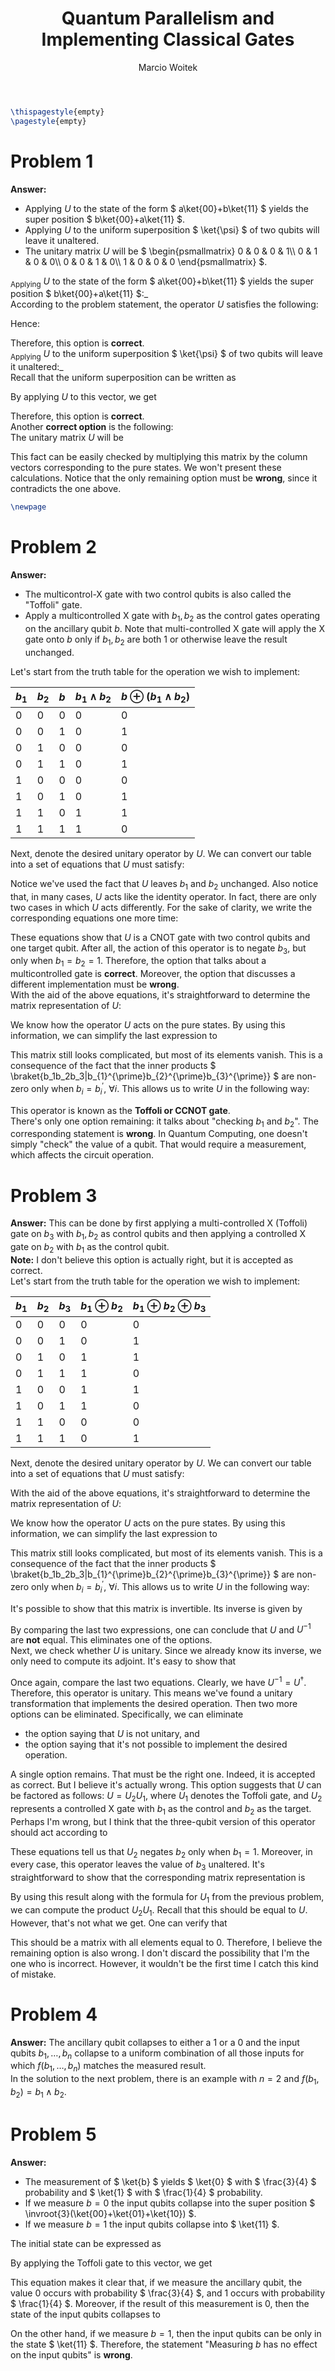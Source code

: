 #+AUTHOR: Marcio Woitek
#+TITLE: Quantum Parallelism and Implementing Classical Gates
#+DATE:
#+LATEX_CLASS_OPTIONS: [10pt]
#+LATEX_HEADER: \usepackage[a4paper,left=1cm,right=1cm,top=1cm,bottom=1cm]{geometry}
#+LATEX_HEADER: \usepackage[american]{babel}
#+LATEX_HEADER: \usepackage{enumitem}
#+LATEX_HEADER: \usepackage{float}
#+LATEX_HEADER: \usepackage[sc]{mathpazo}
#+LATEX_HEADER: \usepackage{braket}
#+LATEX_HEADER: \usepackage{mathtools}
#+LATEX_HEADER: \linespread{1.05}
#+LATEX_HEADER: \renewcommand{\labelitemi}{$\rhd$}
#+LATEX_HEADER: \setlength\parindent{0pt}
#+LATEX_HEADER: \setlist[itemize]{leftmargin=*}
#+LATEX_HEADER: \setlist{nosep}
#+LATEX_HEADER: \newcommand{\invroot}[1]{\frac{1}{\sqrt{#1}}}
#+OPTIONS: toc:nil
#+STARTUP: hideblocks

#+BEGIN_SRC latex
\thispagestyle{empty}
\pagestyle{empty}
#+END_SRC

* Problem 1
:PROPERTIES:
:UNNUMBERED: notoc
:END:

*Answer:*
- Applying \( U \) to the state of the form \( a\ket{00}+b\ket{11} \) yields the
  super position \( b\ket{00}+a\ket{11} \).
- Applying \( U \) to the uniform superposition \( \ket{\psi} \) of two qubits
  will leave it unaltered.
- The unitary matrix \( U \) will be \( \begin{psmallmatrix}
    0 & 0 & 0 & 1\\
    0 & 1 & 0 & 0\\
    0 & 0 & 1 & 0\\
    1 & 0 & 0 & 0
  \end{psmallmatrix} \).\\

_Applying \( U \) to the state of the form \( a\ket{00}+b\ket{11} \) yields the
super position \( b\ket{00}+a\ket{11} \):_\\
According to the problem statement, the operator \( U \) satisfies the
following:
\begin{align}
  \begin{split}
    U\ket{00}&=\ket{11},\\
    U\ket{11}&=\ket{00},\\
    U\ket{01}&=\ket{01},\\
    U\ket{10}&=\ket{10}.
  \end{split}
\end{align}
Hence:
\begin{align}
  \begin{split}
    U(a\ket{00}+b\ket{11})&=aU\ket{00}+bU\ket{11}\\
    &=a\ket{11}+b\ket{00}\\
    &=b\ket{00}+a\ket{11}
  \end{split}
\end{align}
Therefore, this option is *correct*.\\

_Applying \( U \) to the uniform superposition \( \ket{\psi} \) of two qubits
will leave it unaltered:_\\
Recall that the uniform superposition can be written as
\begin{equation}
\ket{\psi}=\frac{1}{2}(\ket{00}+\ket{01}+\ket{10}+\ket{11}).
\end{equation}
By applying \( U \) to this vector, we get
\begin{align}
  \begin{split}
    U\ket{\psi}&=\frac{1}{2}(U\ket{00}+U\ket{01}+U\ket{10}+U\ket{11})\\
    &=\frac{1}{2}(\ket{11}+\ket{01}+\ket{10}+\ket{00})\\
    &=\frac{1}{2}(\ket{00}+\ket{01}+\ket{10}+\ket{11})\\
    &=\ket{\psi}.
  \end{split}
\end{align}
Therefore, this option is *correct*.\\

Another *correct option* is the following:\\
The unitary matrix \( U \) will be
\begin{equation}
\begin{pmatrix}
  0 & 0 & 0 & 1\\
  0 & 1 & 0 & 0\\
  0 & 0 & 1 & 0\\
  1 & 0 & 0 & 0
\end{pmatrix}.
\end{equation}
This fact can be easily checked by multiplying this matrix by the column vectors
corresponding to the pure states. We won't present these calculations. Notice
that the only remaining option must be *wrong*, since it contradicts the one
above.

#+BEGIN_SRC latex
\newpage
#+END_SRC

* Problem 2
:PROPERTIES:
:UNNUMBERED: notoc
:END:

*Answer:*
- The multicontrol-X gate with two control qubits is also called the "Toffoli"
  gate.
- Apply a multicontrolled X gate with \( b_1,b_2 \) as the control gates
  operating on the ancillary qubit \( b \). Note that multi-controlled X gate
  will apply the X gate onto \( b \) only if \( b_1,b_2 \) are both 1 or
  otherwise leave the result unchanged.\\

Let's start from the truth table for the operation we wish to implement:
#+ATTR_LATEX: :align |c|c|c|c|c|
|-----------+-----------+---------+---------------------+------------------------------|
| \( b_1 \) | \( b_2 \) | \( b \) | \( b_1\wedge b_2 \) | \( b\oplus(b_1\wedge b_2) \) |
|-----------+-----------+---------+---------------------+------------------------------|
|         0 |         0 |       0 |                   0 |                            0 |
|         0 |         0 |       1 |                   0 |                            1 |
|         0 |         1 |       0 |                   0 |                            0 |
|         0 |         1 |       1 |                   0 |                            1 |
|         1 |         0 |       0 |                   0 |                            0 |
|         1 |         0 |       1 |                   0 |                            1 |
|         1 |         1 |       0 |                   1 |                            1 |
|         1 |         1 |       1 |                   1 |                            0 |
|-----------+-----------+---------+---------------------+------------------------------|
Next, denote the desired unitary operator by \( U \). We can convert our table
into a set of equations that \( U \) must satisfy:
\begin{align}
  \begin{split}
    U\ket{000}&=\ket{000},\\
    U\ket{001}&=\ket{001},\\
    U\ket{010}&=\ket{010},\\
    U\ket{011}&=\ket{011},\\
    U\ket{100}&=\ket{100},\\
    U\ket{101}&=\ket{101},\\
    U\ket{110}&=\ket{111},\\
    U\ket{111}&=\ket{110}.
  \end{split}
\end{align}
Notice we've used the fact that \( U \) leaves \( b_1 \) and \( b_2 \)
unchanged. Also notice that, in many cases, \( U \) acts like the identity
operator. In fact, there are only two cases in which \( U \) acts differently.
For the sake of clarity, we write the corresponding equations one more time:
\begin{align}
  \begin{split}
    U\ket{110}&=\ket{111},\\
    U\ket{111}&=\ket{110}.
  \end{split}
\end{align}
These equations show that \( U \) is a CNOT gate with two control qubits and one
target qubit. After all, the action of this operator is to negate \( b_3 \), but
only when \( b_1=b_2=1 \). Therefore, the option that talks about a
multicontrolled gate is *correct*. Moreover, the option that discusses a
different implementation must be *wrong*.\\
With the aid of the above equations, it's straightforward to determine the
matrix representation of \( U \):
\begin{equation}
U=
  \begin{pmatrix}
    \braket{000|U|000} & \braket{000|U|001} & \braket{000|U|010} & \braket{000|U|011} & \braket{000|U|100} & \braket{000|U|101} & \braket{000|U|110} & \braket{000|U|111}\\
    \braket{001|U|000} & \braket{001|U|001} & \braket{001|U|010} & \braket{001|U|011} & \braket{001|U|100} & \braket{001|U|101} & \braket{001|U|110} & \braket{001|U|111}\\
    \braket{010|U|000} & \braket{010|U|001} & \braket{010|U|010} & \braket{010|U|011} & \braket{010|U|100} & \braket{010|U|101} & \braket{010|U|110} & \braket{010|U|111}\\
    \braket{011|U|000} & \braket{011|U|001} & \braket{011|U|010} & \braket{011|U|011} & \braket{011|U|100} & \braket{011|U|101} & \braket{011|U|110} & \braket{011|U|111}\\
    \braket{100|U|000} & \braket{100|U|001} & \braket{100|U|010} & \braket{100|U|011} & \braket{100|U|100} & \braket{100|U|101} & \braket{100|U|110} & \braket{100|U|111}\\
    \braket{101|U|000} & \braket{101|U|001} & \braket{101|U|010} & \braket{101|U|011} & \braket{101|U|100} & \braket{101|U|101} & \braket{101|U|110} & \braket{101|U|111}\\
    \braket{110|U|000} & \braket{110|U|001} & \braket{110|U|010} & \braket{110|U|011} & \braket{110|U|100} & \braket{110|U|101} & \braket{110|U|110} & \braket{110|U|111}\\
    \braket{111|U|000} & \braket{111|U|001} & \braket{111|U|010} & \braket{111|U|011} & \braket{111|U|100} & \braket{111|U|101} & \braket{111|U|110} & \braket{111|U|111}
  \end{pmatrix}.
\end{equation}
We know how the operator \( U \) acts on the pure states. By using this
information, we can simplify the last expression to
\begin{equation}
U=
  \begin{pmatrix}
    \braket{000|000} & \braket{000|001} & \braket{000|010} & \braket{000|011} & \braket{000|100} & \braket{000|101} & \braket{000|111} & \braket{000|110}\\
    \braket{001|000} & \braket{001|001} & \braket{001|010} & \braket{001|011} & \braket{001|100} & \braket{001|101} & \braket{001|111} & \braket{001|110}\\
    \braket{010|000} & \braket{010|001} & \braket{010|010} & \braket{010|011} & \braket{010|100} & \braket{010|101} & \braket{010|111} & \braket{010|110}\\
    \braket{011|000} & \braket{011|001} & \braket{011|010} & \braket{011|011} & \braket{011|100} & \braket{011|101} & \braket{011|111} & \braket{011|110}\\
    \braket{100|000} & \braket{100|001} & \braket{100|010} & \braket{100|011} & \braket{100|100} & \braket{100|101} & \braket{100|111} & \braket{100|110}\\
    \braket{101|000} & \braket{101|001} & \braket{101|010} & \braket{101|011} & \braket{101|100} & \braket{101|101} & \braket{101|111} & \braket{101|110}\\
    \braket{110|000} & \braket{110|001} & \braket{110|010} & \braket{110|011} & \braket{110|100} & \braket{110|101} & \braket{110|111} & \braket{110|110}\\
    \braket{111|000} & \braket{111|001} & \braket{111|010} & \braket{111|011} & \braket{111|100} & \braket{111|101} & \braket{111|111} & \braket{111|110}
  \end{pmatrix}.
\end{equation}
This matrix still looks complicated, but most of its elements vanish. This is a
consequence of the fact that the inner products
\( \braket{b_1b_2b_3|b_{1}^{\prime}b_{2}^{\prime}b_{3}^{\prime}} \)
are non-zero only when \( b_i=b_{i}^{\prime},\:\forall i \). This allows us to
write \( U \) in the following way:
\begin{equation}
U=
  \begin{pmatrix}
    1 & 0 & 0 & 0 & 0 & 0 & 0 & 0\\
    0 & 1 & 0 & 0 & 0 & 0 & 0 & 0\\
    0 & 0 & 1 & 0 & 0 & 0 & 0 & 0\\
    0 & 0 & 0 & 1 & 0 & 0 & 0 & 0\\
    0 & 0 & 0 & 0 & 1 & 0 & 0 & 0\\
    0 & 0 & 0 & 0 & 0 & 1 & 0 & 0\\
    0 & 0 & 0 & 0 & 0 & 0 & 0 & 1\\
    0 & 0 & 0 & 0 & 0 & 0 & 1 & 0
  \end{pmatrix}.
\end{equation}
This operator is known as the *Toffoli or CCNOT gate*.\\
There's only one option remaining: it talks about "checking \( b_1 \) and \( b_2 \)".
The corresponding statement is *wrong*. In Quantum Computing, one doesn't simply
"check" the value of a qubit. That would require a measurement, which affects
the circuit operation.

* Problem 3
:PROPERTIES:
:UNNUMBERED: notoc
:END:

*Answer:* This can be done by first applying a multi-controlled X (Toffoli) gate
on \( b_3 \) with \( b_1,b_2 \) as control qubits and then applying a controlled
X gate on \( b_2 \) with \( b_1 \) as the control qubit.\\
*Note:* I don't believe this option is actually right, but it is accepted as
correct.\\

Let's start from the truth table for the operation we wish to implement:
#+ATTR_LATEX: :align |c|c|c|c|c|
|-----------+-----------+-----------+---------------------+-------------------------------|
| \( b_1 \) | \( b_2 \) | \( b_3 \) | \( b_1\oplus b_2 \) | \( b_1\oplus b_2\oplus b_3 \) |
|-----------+-----------+-----------+---------------------+-------------------------------|
|         0 |         0 |         0 |                   0 |                             0 |
|         0 |         0 |         1 |                   0 |                             1 |
|         0 |         1 |         0 |                   1 |                             1 |
|         0 |         1 |         1 |                   1 |                             0 |
|         1 |         0 |         0 |                   1 |                             1 |
|         1 |         0 |         1 |                   1 |                             0 |
|         1 |         1 |         0 |                   0 |                             0 |
|         1 |         1 |         1 |                   0 |                             1 |
|-----------+-----------+-----------+---------------------+-------------------------------|
Next, denote the desired unitary operator by \( U \). We can convert our table
into a set of equations that \( U \) must satisfy:
\begin{align}
  \begin{split}
    U\ket{000}&=\ket{000},\\
    U\ket{001}&=\ket{001},\\
    U\ket{010}&=\ket{011},\\
    U\ket{011}&=\ket{010},\\
    U\ket{100}&=\ket{111},\\
    U\ket{101}&=\ket{110},\\
    U\ket{110}&=\ket{100},\\
    U\ket{111}&=\ket{101}.
  \end{split}
\end{align}
With the aid of the above equations, it's straightforward to determine the
matrix representation of \( U \):
\begin{equation}
U=
  \begin{pmatrix}
    \braket{000|U|000} & \braket{000|U|001} & \braket{000|U|010} & \braket{000|U|011} & \braket{000|U|100} & \braket{000|U|101} & \braket{000|U|110} & \braket{000|U|111}\\
    \braket{001|U|000} & \braket{001|U|001} & \braket{001|U|010} & \braket{001|U|011} & \braket{001|U|100} & \braket{001|U|101} & \braket{001|U|110} & \braket{001|U|111}\\
    \braket{010|U|000} & \braket{010|U|001} & \braket{010|U|010} & \braket{010|U|011} & \braket{010|U|100} & \braket{010|U|101} & \braket{010|U|110} & \braket{010|U|111}\\
    \braket{011|U|000} & \braket{011|U|001} & \braket{011|U|010} & \braket{011|U|011} & \braket{011|U|100} & \braket{011|U|101} & \braket{011|U|110} & \braket{011|U|111}\\
    \braket{100|U|000} & \braket{100|U|001} & \braket{100|U|010} & \braket{100|U|011} & \braket{100|U|100} & \braket{100|U|101} & \braket{100|U|110} & \braket{100|U|111}\\
    \braket{101|U|000} & \braket{101|U|001} & \braket{101|U|010} & \braket{101|U|011} & \braket{101|U|100} & \braket{101|U|101} & \braket{101|U|110} & \braket{101|U|111}\\
    \braket{110|U|000} & \braket{110|U|001} & \braket{110|U|010} & \braket{110|U|011} & \braket{110|U|100} & \braket{110|U|101} & \braket{110|U|110} & \braket{110|U|111}\\
    \braket{111|U|000} & \braket{111|U|001} & \braket{111|U|010} & \braket{111|U|011} & \braket{111|U|100} & \braket{111|U|101} & \braket{111|U|110} & \braket{111|U|111}
  \end{pmatrix}.
\end{equation}
We know how the operator \( U \) acts on the pure states. By using this
information, we can simplify the last expression to
\begin{equation}
U=
  \begin{pmatrix}
    \braket{000|000} & \braket{000|001} & \braket{000|011} & \braket{000|010} & \braket{000|111} & \braket{000|110} & \braket{000|100} & \braket{000|101}\\
    \braket{001|000} & \braket{001|001} & \braket{001|011} & \braket{001|010} & \braket{001|111} & \braket{001|110} & \braket{001|100} & \braket{001|101}\\
    \braket{010|000} & \braket{010|001} & \braket{010|011} & \braket{010|010} & \braket{010|111} & \braket{010|110} & \braket{010|100} & \braket{010|101}\\
    \braket{011|000} & \braket{011|001} & \braket{011|011} & \braket{011|010} & \braket{011|111} & \braket{011|110} & \braket{011|100} & \braket{011|101}\\
    \braket{100|000} & \braket{100|001} & \braket{100|011} & \braket{100|010} & \braket{100|111} & \braket{100|110} & \braket{100|100} & \braket{100|101}\\
    \braket{101|000} & \braket{101|001} & \braket{101|011} & \braket{101|010} & \braket{101|111} & \braket{101|110} & \braket{101|100} & \braket{101|101}\\
    \braket{110|000} & \braket{110|001} & \braket{110|011} & \braket{110|010} & \braket{110|111} & \braket{110|110} & \braket{110|100} & \braket{110|101}\\
    \braket{111|000} & \braket{111|001} & \braket{111|011} & \braket{111|010} & \braket{111|111} & \braket{111|110} & \braket{111|100} & \braket{111|101}
  \end{pmatrix}.
\end{equation}
This matrix still looks complicated, but most of its elements vanish. This is a
consequence of the fact that the inner products
\( \braket{b_1b_2b_3|b_{1}^{\prime}b_{2}^{\prime}b_{3}^{\prime}} \)
are non-zero only when \( b_i=b_{i}^{\prime},\:\forall i \). This allows us to
write \( U \) in the following way:
\begin{equation}
U=
  \begin{pmatrix}
    1 & 0 & 0 & 0 & 0 & 0 & 0 & 0\\
    0 & 1 & 0 & 0 & 0 & 0 & 0 & 0\\
    0 & 0 & 0 & 1 & 0 & 0 & 0 & 0\\
    0 & 0 & 1 & 0 & 0 & 0 & 0 & 0\\
    0 & 0 & 0 & 0 & 0 & 0 & 1 & 0\\
    0 & 0 & 0 & 0 & 0 & 0 & 0 & 1\\
    0 & 0 & 0 & 0 & 0 & 1 & 0 & 0\\
    0 & 0 & 0 & 0 & 1 & 0 & 0 & 0
  \end{pmatrix}.
\end{equation}
It's possible to show that this matrix is invertible. Its inverse is given by
\begin{equation}
U^{-1}=
  \begin{pmatrix}
    1 & 0 & 0 & 0 & 0 & 0 & 0 & 0\\
    0 & 1 & 0 & 0 & 0 & 0 & 0 & 0\\
    0 & 0 & 0 & 1 & 0 & 0 & 0 & 0\\
    0 & 0 & 1 & 0 & 0 & 0 & 0 & 0\\
    0 & 0 & 0 & 0 & 0 & 0 & 0 & 1\\
    0 & 0 & 0 & 0 & 0 & 0 & 1 & 0\\
    0 & 0 & 0 & 0 & 1 & 0 & 0 & 0\\
    0 & 0 & 0 & 0 & 0 & 1 & 0 & 0
  \end{pmatrix}.
\end{equation}
By comparing the last two expressions, one can conclude that \( U \) and
\( U^{-1} \) are *not* equal. This eliminates one of the options.\\
Next, we check whether \( U \) is unitary. Since we already know its inverse, we
only need to compute its adjoint. It's easy to show that
\begin{equation}
U^{\dagger}=
  \begin{pmatrix}
    1 & 0 & 0 & 0 & 0 & 0 & 0 & 0\\
    0 & 1 & 0 & 0 & 0 & 0 & 0 & 0\\
    0 & 0 & 0 & 1 & 0 & 0 & 0 & 0\\
    0 & 0 & 1 & 0 & 0 & 0 & 0 & 0\\
    0 & 0 & 0 & 0 & 0 & 0 & 0 & 1\\
    0 & 0 & 0 & 0 & 0 & 0 & 1 & 0\\
    0 & 0 & 0 & 0 & 1 & 0 & 0 & 0\\
    0 & 0 & 0 & 0 & 0 & 1 & 0 & 0
  \end{pmatrix}.
\end{equation}
Once again, compare the last two equations. Clearly, we have
\( U^{-1}=U^{\dagger} \). Therefore, this operator is unitary. This means we've
found a unitary transformation that implements the desired operation.
Then two more options can be eliminated. Specifically, we can eliminate
- the option saying that \( U \) is not unitary, and
- the option saying that it's not possible to implement the desired operation.
A single option remains. That must be the right one. Indeed, it is accepted as
correct. But I believe it's actually wrong. This option suggests that \( U \)
can be factored as follows: \( U=U_2U_1 \), where \( U_1 \) denotes the Toffoli
gate, and \( U_2 \) represents a controlled X gate with \( b_1 \) as the control
and \( b_2 \) as the target. Perhaps I'm wrong, but I think that the three-qubit
version of this operator should act according to
\begin{align}
  \begin{split}
    U_2\ket{000}&=\ket{000},\\
    U_2\ket{001}&=\ket{001},\\
    U_2\ket{010}&=\ket{010},\\
    U_2\ket{011}&=\ket{011},\\
    U_2\ket{100}&=\ket{110},\\
    U_2\ket{101}&=\ket{111},\\
    U_2\ket{110}&=\ket{100},\\
    U_2\ket{111}&=\ket{101}.
  \end{split}
\end{align}
These equations tell us that \( U_2 \) negates \( b_2 \) only when \( b_1=1 \).
Moreover, in every case, this operator leaves the value of \( b_3 \) unaltered.
It's straightforward to show that the corresponding matrix representation is
\begin{equation}
U_2=
  \begin{pmatrix}
    1 & 0 & 0 & 0 & 0 & 0 & 0 & 0\\
    0 & 1 & 0 & 0 & 0 & 0 & 0 & 0\\
    0 & 0 & 1 & 0 & 0 & 0 & 0 & 0\\
    0 & 0 & 0 & 1 & 0 & 0 & 0 & 0\\
    0 & 0 & 0 & 0 & 0 & 0 & 1 & 0\\
    0 & 0 & 0 & 0 & 0 & 0 & 0 & 1\\
    0 & 0 & 0 & 0 & 1 & 0 & 0 & 0\\
    0 & 0 & 0 & 0 & 0 & 1 & 0 & 0
  \end{pmatrix}.
\end{equation}
By using this result along with the formula for \( U_1 \) from the previous
problem, we can compute the product \( U_2U_1 \). Recall that this should be
equal to \( U \). However, that's not what we get. One can verify that
\begin{equation}
U-U_2U_1=
  \begin{pmatrix}
    0 & 0 & 0 & 0 & 0 & 0 & 0 & 0\\
    0 & 0 & 0 & 0 & 0 & 0 & 0 & 0\\
    0 & 0 & -1 & 1 & 0 & 0 & 0 & 0\\
    0 & 0 & 1 & -1 & 0 & 0 & 0 & 0\\
    0 & 0 & 0 & 0 & 0 & 0 & 1 & -1\\
    0 & 0 & 0 & 0 & 0 & 0 & -1 & 1\\
    0 & 0 & 0 & 0 & -1 & 1 & 0 & 0\\
    0 & 0 & 0 & 0 & 1 & -1 & 0 & 0
  \end{pmatrix}.
\end{equation}
This should be a matrix with all elements equal to 0. Therefore, I believe the
remaining option is also wrong. I don't discard the possibility that I'm the one
who is incorrect. However, it wouldn't be the first time I catch this kind of
mistake.

* Problem 4
:PROPERTIES:
:UNNUMBERED: notoc
:END:

*Answer:* The ancillary qubit collapses to either a 1 or a 0 and the input
qubits \( b_1,\ldots,b_n \) collapse to a uniform combination of all those
inputs for which \( f(b_1,\ldots,b_n) \) matches the measured result.\\

In the solution to the next problem, there is an example with \( n=2 \) and
\( f(b_1,b_2)=b_1\wedge b_2 \).

* Problem 5
:PROPERTIES:
:UNNUMBERED: notoc
:END:

*Answer:*
- The measurement of \( \ket{b} \) yields \( \ket{0} \) with \( \frac{3}{4} \)
  probability and \( \ket{1} \) with \( \frac{1}{4} \) probability.
- If we measure \( b=0 \) the input qubits collapse into the super position
  \( \invroot{3}(\ket{00}+\ket{01}+\ket{10}) \).
- If we measure \( b=1 \) the input qubits collapse into \( \ket{11} \).\\

The initial state can be expressed as
\begin{equation}
\ket{\psi}=\frac{1}{2}(\ket{000}+\ket{010}+\ket{100}+\ket{110}).
\end{equation}
By applying the Toffoli gate to this vector, we get
\begin{align}
  \begin{split}
    U\ket{\psi}&=\frac{1}{2}(U\ket{000}+U\ket{010}+U\ket{100}+U\ket{110})\\
    &=\frac{1}{2}(\ket{000}+\ket{010}+\ket{100}+\ket{111}).
  \end{split}
\end{align}
This equation makes it clear that, if we measure the ancillary qubit, the value
0 occurs with probability \( \frac{3}{4} \), and 1 occurs with probability
\( \frac{1}{4} \). Moreover, if the result of this measurement is 0, then
the state of the input qubits collapses to
\begin{equation*}
\invroot{3}(\ket{00}+\ket{01}+\ket{10}).
\end{equation*}
On the other hand, if we measure \( b=1 \), then the input qubits can be only in
the state \( \ket{11} \). Therefore, the statement "Measuring \( b \) has no
effect on the input qubits" is *wrong*.

# Local Variables:
# ispell-alternate-dictionary: "american"
# org-highlight-latex-and-related: nil
# End:
